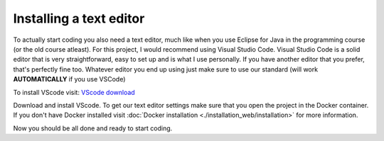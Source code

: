 Installing a text editor
========================

To actually start coding you also need a text editor, much like when you use Eclipse for Java in the programming course (or the old course atleast). 
For this project, I would recommend using Visual Studio Code. Visual Studio Code is a solid editor that is very straightforward, easy to set up and is what I use personally. 
If you have another editor that you prefer, that's perfectly fine too. Whatever editor you end up using just make sure to use our standard (will work **AUTOMATICALLY** if you use VSCode)

To install VScode visit: `VScode download <https://code.visualstudio.com/download>`_

Download and install VScode. To get our text editor settings make sure that you open the project in the Docker container. If you don't have Docker installed visit :doc:`Docker installation <./installation_web/installation>` for more information.

Now you should be all done and ready to start coding.